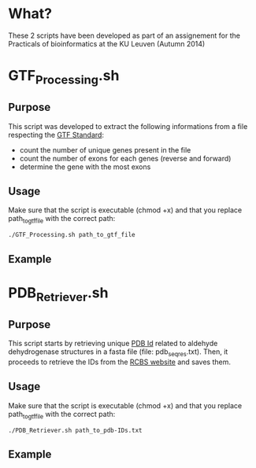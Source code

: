 * What?
These 2 scripts have been developed as part of an assignement for the
Practicals of bioinformatics at the KU Leuven (Autumn 2014)

* GTF_Processing.sh
** Purpose
This script was developed to extract the following informations from a
file respecting the [[http://www.ensembl.org/info/website/upload/gff.html][GTF Standard]]:

- count the number of unique genes present in the file
- count the number of exons for each genes (reverse and forward)
- determine the gene with the most exons

** Usage
Make sure that the script is executable (chmod +x) and that you
replace path_to_gtf_file with the correct path:

#+BEGIN_SRC shell
./GTF_Processing.sh path_to_gtf_file
#+END_SRC

** Example 
[[https://raw.githubusercontent.com/Milt0n/GTF-Parser/master/img/gtf_exec.png]]

* PDB_Retriever.sh
** Purpose
This script starts by retrieving unique [[http://proteopedia.org/wiki/index.php/PDB_identification_code][PDB Id]] related to aldehyde
dehydrogenase structures in a fasta file (file: pdb_seqres.txt). Then,
it proceeds to retrieve the IDs from the [[http://www.rcsb.org/pdb/static.do?p=download/http/index.html][RCBS website]] and saves them.

** Usage
Make sure that the script is executable (chmod +x) and that you
replace path_to_gtf_file with the correct path:
#+BEGIN_SRC shell
./PDB_Retriever.sh path_to_pdb-IDs.txt
#+END_SRC
** Example
